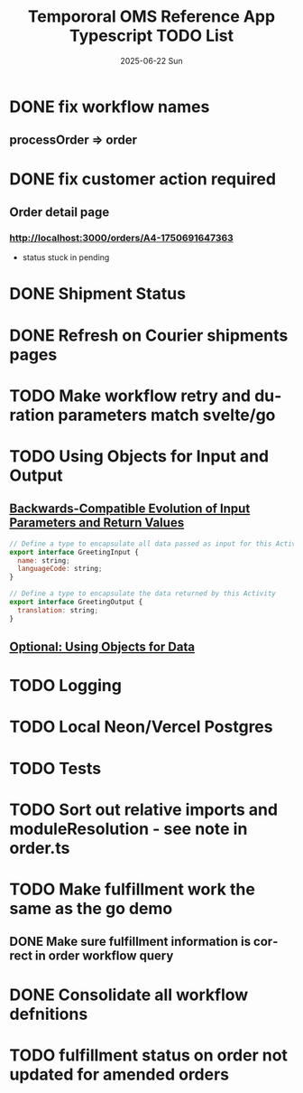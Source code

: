 #+TITLE:  Tempororal OMS Reference App Typescript TODO List
#+AUTHOR: Jeff Romine
#+EMAIL:  jromineut@gmail.com
#+DATE:   2025-06-22 Sun
#+DESCRIPTION:
#+KEYWORDS:
#+LANGUAGE:  en
#+OPTIONS:   H:3 num:t toc:t \n:nil @:t ::t |:t ^:t -:t f:t *:t <:t
#+OPTIONS:   TeX:t LaTeX:t skip:nil d:nil todo:t pri:nil tags:not-in-toc
#+OPTIONS: ^:{} author:nil email:nil creator:nil timestamp:nil
#+INFOJS_OPT: view:nil toc:nil ltoc:t mouse:underline buttons:0 path:http://orgmode.org/org-info.js
#+EXPORT_SELECT_TAGS: export
#+EXPORT_EXCLUDE_TAGS: noexport
#+LINK_UP:
#+LINK_HOME:
#+XSLT:
#+STARTUP: showeverything

* DONE fix workflow names
CLOSED: [2025-06-23 Mon 09:22]

** processOrder => order

* DONE fix customer action required
CLOSED: [2025-07-08 Tue 10:12]

** Order detail page

*** [[http://localhost:3000/orders/A4-1750691647363]]

- status stuck in pending

* DONE Shipment Status
CLOSED: [2025-07-08 Tue 10:13]

* DONE Refresh on Courier shipments pages
CLOSED: [2025-07-08 Tue 10:13]

* TODO Make workflow retry and duration parameters match svelte/go

* TODO Using Objects for Input and Output

** [[https://temporal.talentlms.com/unit/view/id:2717][Backwards-Compatible Evolution of Input Parameters and Return Values]]

#+begin_src javascript
// Define a type to encapsulate all data passed as input for this Activity
export interface GreetingInput {
  name: string;
  languageCode: string;
}

// Define a type to encapsulate the data returned by this Activity
export interface GreetingOutput {
  translation: string;
}

#+end_src

** [[https://github.com/temporalio/edu-102-typescript-code/tree/main/samples/using-objects][Optional: Using Objects for Data]]

* TODO Logging

* TODO Local Neon/Vercel Postgres

* TODO Tests

* TODO Sort out relative imports and moduleResolution - see note in order.ts

* TODO Make fulfillment work the same as the go demo

** DONE Make sure fulfillment information is correct in order workflow query
CLOSED: [2025-07-12 Sat 11:27]

* DONE Consolidate all workflow defnitions
CLOSED: [2025-07-12 Sat 15:34]

* TODO fulfillment status on order not updated for amended orders
